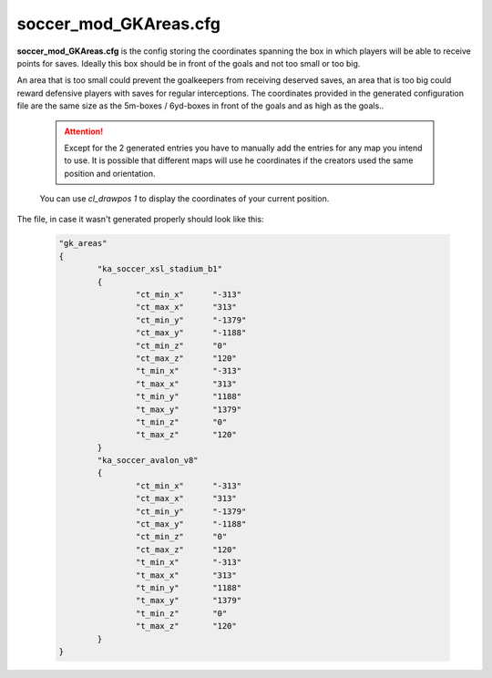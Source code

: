 .. _conf-gk:

======================
soccer_mod_GKAreas.cfg
======================

**soccer_mod_GKAreas.cfg** is the config storing the coordinates spanning the box in which players will be able to receive points for saves. Ideally this box should be in front of the goals and not too small or too big. 

An area that is too small could prevent the goalkeepers from receiving deserved saves, an area that is too big could reward defensive players with saves for regular interceptions. The coordinates provided in the generated configuration file are the same size as the 5m-boxes / 6yd-boxes in front of the goals and as high as the goals..

	.. attention:: Except for the 2 generated entries you have to manually add the entries for any map you intend to use. It is possible that different maps will use he coordinates if the creators used the same position and orientation. 
	
	You can use *cl_drawpos 1* to display the coordinates of your current position.
	
The file, in case it wasn't generated properly should look like this:

	.. code-block:: none
	
		"gk_areas"
		{
			"ka_soccer_xsl_stadium_b1"
			{
				"ct_min_x"      "-313"
				"ct_max_x"      "313"
				"ct_min_y"      "-1379"
				"ct_max_y"      "-1188"
				"ct_min_z"      "0"
				"ct_max_z"      "120"
				"t_min_x"       "-313"
				"t_max_x"       "313"
				"t_min_y"       "1188"
				"t_max_y"       "1379"
				"t_min_z"       "0"
				"t_max_z"       "120"
			}
			"ka_soccer_avalon_v8"
			{
				"ct_min_x"      "-313"
				"ct_max_x"      "313"
				"ct_min_y"      "-1379"
				"ct_max_y"      "-1188"
				"ct_min_z"      "0"
				"ct_max_z"      "120"
				"t_min_x"       "-313"
				"t_max_x"       "313"
				"t_min_y"       "1188"
				"t_max_y"       "1379"
				"t_min_z"       "0"
				"t_max_z"       "120"
			}
		}
		